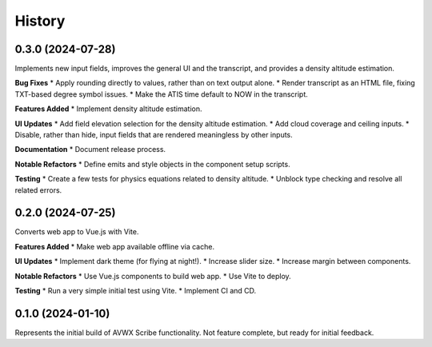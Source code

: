 .. |repo| replace:: AVWX Scribe
.. |bug| replace:: **Bug Fixes**
.. |feat| replace:: **Features Added**
.. |refactor| replace:: **Notable Refactors**
.. |test| replace:: **Testing**
.. |doc| replace:: **Documentation**
.. |ui| replace:: **UI Updates**

=======
History
=======

0.3.0 (2024-07-28)
------------------
Implements new input fields, improves the general UI and the transcript,
and provides a density altitude estimation.

|bug|
* Apply rounding directly to values, rather than on text output alone.
* Render transcript as an HTML file, fixing TXT-based degree symbol issues.
* Make the ATIS time default to NOW in the transcript.

|feat|
* Implement density altitude estimation.

|ui|
* Add field elevation selection for the density altitude estimation.
* Add cloud coverage and ceiling inputs.
* Disable, rather than hide, input fields that are rendered meaningless by other inputs.

|doc|
* Document release process.

|refactor|
* Define emits and style objects in the component setup scripts.

|test|
* Create a few tests for physics equations related to density altitude.
* Unblock type checking and resolve all related errors.

0.2.0 (2024-07-25)
------------------
Converts web app to Vue.js with Vite.

|feat|
* Make web app available offline via cache.

|ui|
* Implement dark theme (for flying at night!).
* Increase slider size.
* Increase margin between components.

|refactor|
* Use Vue.js components to build web app.
* Use Vite to deploy.

|test|
* Run a very simple initial test using Vite.
* Implement CI and CD.

0.1.0 (2024-01-10)
------------------
Represents the initial build of |repo| functionality. Not feature complete, but ready for initial feedback.
